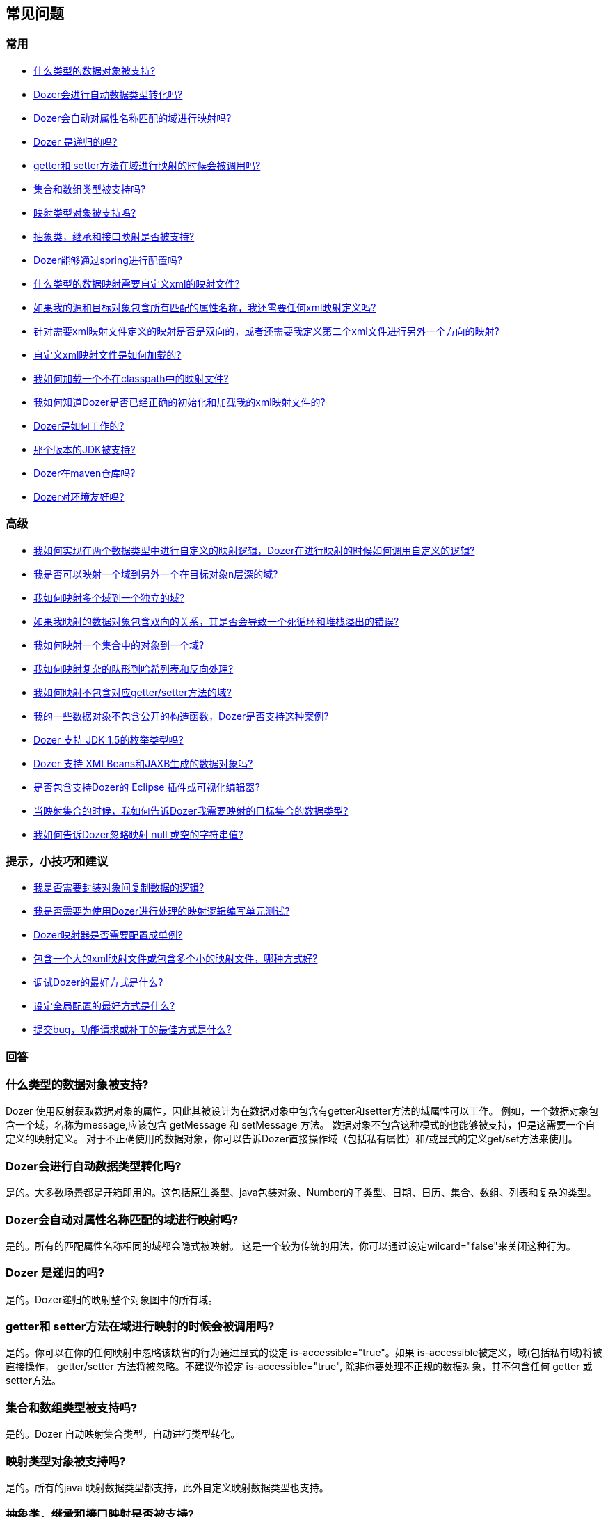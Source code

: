 :dozer-version: 6.5.0-SNAPSHOT

== 常见问题
=== 常用
* link:#dataobject-support[什么类型的数据对象被支持?]
* link:#datatype-conversions[Dozer会进行自动数据类型转化吗?]
* link:#auto-property-name[Dozer会自动对属性名称匹配的域进行映射吗?]
* link:#is-recursive[Dozer 是递归的吗?]
* link:#are-getset-invoked[getter和 setter方法在域进行映射的时候会被调用吗?]
* link:#are-collections-supported[集合和数组类型被支持吗?]
* link:#are-maps-supported[映射类型对象被支持吗?]
* link:#is-inheritance-supported[抽象类，继承和接口映射是否被支持?]
* link:#is-spring-supported[Dozer能够通过spring进行配置吗?]
* link:#what-type-custom-mapping[什么类型的数据映射需要自定义xml的映射文件?]
* link:#matching-prop-names[如果我的源和目标对象包含所有匹配的属性名称，我还需要任何xml映射定义吗?]
* link:#is-bidirectional[针对需要xml映射文件定义的映射是否是双向的，或者还需要我定义第二个xml文件进行另外一个方向的映射?]
* link:#how-xml-loaded[自定义xml映射文件是如何加载的?]
* link:#how-to-load-file[我如何加载一个不在classpath中的映射文件?]
* link:#dozer-debug[我如何知道Dozer是否已经正确的初始化和加载我的xml映射文件的?]
* link:#dozer-perf[Dozer是如何工作的?]
* link:#jdk-support[那个版本的JDK被支持?]
* link:#maven-repo[Dozer在maven仓库吗?]
* link:#good-environment[Dozer对环境友好吗?]

=== 高级
* link:#custom-converters[我如何实现在两个数据类型中进行自定义的映射逻辑，Dozer在进行映射的时候如何调用自定义的逻辑?]
* link:#deep-mapping[我是否可以映射一个域到另外一个在目标对象n层深的域?]
* link:#mult-fields-to-single-field[我如何映射多个域到一个独立的域?]
* link:#infinite-loop[如果我映射的数据对象包含双向的关系，其是否会导致一个死循环和堆栈溢出的错误?]
* link:#index-mapping[我如何映射一个集合中的对象到一个域?]
* link:#complex-to-map[我如何映射复杂的队形到哈希列表和反向处理?]
* link:#is-accessible[我如何映射不包含对应getter/setter方法的域?]
* link:#private-constructors[我的一些数据对象不包含公开的构造函数，Dozer是否支持这种案例?]
* link:#enum-support[Dozer 支持 JDK 1.5的枚举类型吗?]
* link:#xmlbeans-jaxb[Dozer 支持 XMLBeans和JAXB生成的数据对象吗?]
* link:#eclipse-plugin[是否包含支持Dozer的 Eclipse 插件或可视化编辑器?]
* link:#collection-hints[当映射集合的时候，我如何告诉Dozer我需要映射的目标集合的数据类型?]
* link:#bypass-null[我如何告诉Dozer忽略映射 null 或空的字符串值?]

=== 提示，小技巧和建议
* link:#encapsulation[我是否需要封装对象间复制数据的逻辑?]
* link:#dozer-unit-tests[我是否需要为使用Dozer进行处理的映射逻辑编写单元测试?]
* link:#config-as-singleton[Dozer映射器是否需要配置成单例?]
* link:#component-mappings[包含一个大的xml映射文件或包含多个小的映射文件，哪种方式好?]
* link:#debugging-dozer[调试Dozer的最好方式是什么?]
* link:#global-config[设定全局配置的最好方式是什么?]
* link:#submitting-support-request[提交bug，功能请求或补丁的最佳方式是什么?]

=== 回答
[[dataobject-support]]
=== 什么类型的数据对象被支持?
Dozer 使用反射获取数据对象的属性，因此其被设计为在数据对象中包含有getter和setter方法的域属性可以工作。
例如，一个数据对象包含一个域，名称为message,应该包含 getMessage 和 setMessage 方法。
数据对象不包含这种模式的也能够被支持，但是这需要一个自定义的映射定义。
对于不正确使用的数据对象，你可以告诉Dozer直接操作域（包括私有属性）和/或显式的定义get/set方法来使用。

[[datatype-conversions]]
=== Dozer会进行自动数据类型转化吗?
是的。大多数场景都是开箱即用的。这包括原生类型、java包装对象、Number的子类型、日期、日历、集合、数组、列表和复杂的类型。

[[auto-property-name]]
=== Dozer会自动对属性名称匹配的域进行映射吗?
是的。所有的匹配属性名称相同的域都会隐式被映射。
这是一个较为传统的用法，你可以通过设定wilcard="false"来关闭这种行为。

[[is-recursive]]
=== Dozer 是递归的吗?
是的。Dozer递归的映射整个对象图中的所有域。

[[are-getset-invoked]]
=== getter和 setter方法在域进行映射的时候会被调用吗?
是的。你可以在你的任何映射中忽略该缺省的行为通过显式的设定 is-accessible="true"。如果 is-accessible被定义，域(包括私有域)将被直接操作，
getter/setter 方法将被忽略。不建议你设定 is-accessible="true", 除非你要处理不正规的数据对象，其不包含任何 getter 或 setter方法。

[[are-collections-supported]]
=== 集合和数组类型被支持吗?
是的。Dozer 自动映射集合类型，自动进行类型转化。

[[are-maps-supported]]
=== 映射类型对象被支持吗?
是的。所有的java 映射数据类型都支持，此外自定义映射数据类型也支持。

[[is-inheritance-supported]]
=== 抽象类，继承和接口映射是否被支持?
是的。

[[is-spring-supported]]
=== Dozer能够通过spring进行配置吗?
是的。可以查看 link:springintegration.adoc[Spring 集成] 章节的文档。

[[what-type-custom-mapping]]
=== 什么类型的数据映射需要自定义xml的映射文件?
只有不能基于域名的隐式映射的域需要一个自定义XML 映射定义。
理想情况下，大多数你的域映射可以自动进行，只有很少例外案例需要在xml映射文件中显式的域映射。

[[matching-prop-names]]
=== 如果我的源和目标对象包含所有匹配的属性名称，我还需要任何xml映射定义吗?
不需要了。只要调用映射器就可以。你不需要任何显式的xml映射项在这个源和目标对象组合上。

[[is-bidirectional]]
=== 针对需要xml映射文件定义的映射是否是双向的，或者还需要我定义第二个xml文件进行另外一个方向的映射?
所有的映射定义都是双向的，因此你只需要一个映射定义。你可以映射 a --> b 和 b--> a 使用单独一个映射定义。

[[how-xml-loaded]]
=== 自定义xml映射文件是如何加载的?
Dozer 将会搜索整个 classpath 路径来查找所定义的文件。

[[how-to-load-file]]
=== 我如何加载一个不在classpath中的映射文件?
是的，你可以在classpath外部载入文件，通过加入 "file:" 前缀到资源名称。 例如) "file:c:\somedozermapping.xml"

[[dozer-debug]]
=== 我如何知道Dozer是否已经正确的初始化和加载我的xml映射文件的?
设定 -Ddozer.debug 系统属性。如果这个属性被设定了，Dozer的初始化信息将被发送到 System.out。如果你熟悉 log4j, 这个操作类似与设定 -Dlog4j.debug 系统属性。

[[dozer-perf]]
=== Dozer是如何工作的?
我们坚信Dozer运行得很好，性能是我们的高优先级要求。我们花费了大量的时间来调优代码和优化瓶颈。

性能开销取决域使用场景的复杂性和所需要映射的域数目。在我们平均的映射场景中的性能测试，类映射花费的时间从1/8毫秒到2毫秒之间。
粗略的估计每毫秒能够映射大约 50 - 450 个域。然而在任何正式基准下的参数都不可能转化为你自己应用中的可信赖的结果。你的应用程序是不同的，你包含有自己独特的用例。

Dozer已经成功应用于大型的和非常高事务量的企业系统中，没有带来任何性能问题。
但是我们任何建议在你的应用中运行性能测试，来确定你系统中真实性能开销。你可以自己决定这些开销是否在整个系统上下文中是否可接受。

[[jdk-support]]
=== 那个版本的JDK被支持?
JDK 1.8 或者更高。

[[maven-repo]]
=== IDozer在maven仓库吗?
是的，我们将继续尽最大的努力来发布Dozer未来的版本到仓库中。

[source,xml,prettyprint]
----
<dependency>
    <groupId>com.github.dozermapper</groupId>
    <artifactId>dozer-core</artifactId>
    <version>{dozer-version}</version>
</dependency>
----

[[good-environment]]
=== Dozer对环境友好吗?
是的，dozer不燃烧化石燃料，以及符合 EPA的推荐排放标准。

[[custom-converters]]
=== 我如何实现在两个数据类型中进行自定义的映射逻辑，Dozer在进行映射的时候如何调用自定义的逻辑?
是的，一个非常有用的Dozer特性，提供了一个自定义转化器的概念。自定义转化器用于进行自定义的两个对象之间的映射。
在配置块中，你可以添加一些自己的xml来告诉Dozer来进行自定义的确定A类和B类的转化器。
当类A和类B的组合中定义了自定义转化器，Dozer将会调用自定义转化器进行数据映射而不是标准的映射逻辑。

[source,xml,prettyprint]
----
<custom-converters>
    <converter type="com.github.dozermapper.core.converters.SomeCustomConverter">
        <class-a>com.github.dozermapper.core.vo.SomeCustomDoubleObject</class-a>
        <class-b>java.lang.Double</class-b>
    </converter>
</custom-converters>
----

[[deep-mapping]]
=== 我是否可以映射一个域到另外一个在目标对象n层深的域?
是的。Dozer支持使用点注释来标记嵌套域。正如其他的dozer域映射一样，他们都是双向的。

[source,xml,prettyprint]
----
<field>
    <a>someNestedObj.someOtherNestedObj.someField</a>
    <b>someOtherField</b>
</field>
----

[[mult-fields-to-single-field]]
=== 我如何映射多个域到一个独立的域?
Dozer目前不支持这个。由于其中实现它的复杂性，这个特性当前也不在既定目标图中。一个可能的解决方案是包装多个域到一个自定义的复杂类型中，然后定义一个自定义映射器来映射复杂类型和独立的域。通过这种方式，你可以在映射器中处理自定义的逻辑来映射三个域到一个简单的域。

[[infinite-loop]]
=== 如果我映射的数据对象包含双向的关系，其是否会导致一个死循环和堆栈溢出的错误?
不，Dozer会使用避免死循环的逻辑来处理双向的数据对象关系。

[[index-mapping]]
=== 我如何映射一个集合中的对象到一个域?
你可以使用带下标的映射。

[source,xml,prettyprint]
----
<field>
    <a>usernames[0]</a>
    <b>username1</b>
</field>
----

[[complex-to-map]]
=== 我如何映射复杂的队形到哈希列表和反向处理?
你可以直接映射整个复杂的对象到 java.util.Map，或反向。
当你这样做的时候你需要显式的定义一个唯一的 map-id来标识整个映射。这将被用作确定运行时哪个映射被使用。
每一个复杂类型上的属性都将被映射到 java.util.Map。你不需要显式的定义这些映射。如果属性名称不是map的键，只需要设定一个自定义域映射的键属性。

[source,xml,prettyprint]
----
<mapping map-id="myTestMapping">
    <class-a>com.github.dozermapper.core.vo.map.SomeComplexType</class-a>
    <class-b>java.util.Map</class-b>
    <field>
        <a>stringProperty2</a>
        <b key="myStringProperty">this</b>
    </field>
</mapping>
----

[[is-accessible]]
=== 我如何映射不包含对应getter/setter方法的域?
你可以告诉Dozer直接使用域(包括私有方法)，通过指定 is-accessible="true"。

[source,xml,prettyprint]
----
<field>
    <a>fieldA</a>
    <b is-accessible="true">fieldB</b>
</field>
----

[[private-constructors]]
=== 我的一些数据对象不包含公开的构造函数，Dozer是否支持这种案例?
是的。当你创建的一个目标新对象没有包含公开的无参数构造函数，dozer将会自动检测到一个私有的构造函数来使用。
当一个数据对象没有包含私有的构造函数，你可以定义一个自定义的beanfactory来创建一个目标对象的新实例。

[[enum-support]]
=== Dozer 支持 JDK 1.5的枚举类型吗?
是的。枚举到枚举的映射是自动处理的。

[[xmlbeans-jaxb]]
=== Dozer 支持 XMLBeans和JAXB生成的数据对象吗?
Dozer支持映射POJOs到 XMLBeans 对象。使用XMLBeanFactory来处理你所想创建的任何XMLBeans。
这个工厂也可以被使用作映射任何在深度映射需要实例化的域，其中不是常规的POJOS,而是XMLBeans。

Dozer也支持映射POJOS到JAXB对象。使用JAXBBeanFactory来处理任何你想创建的JAXB对象。

[[eclipse-plugin]]
=== 是否包含支持Dozer的 Eclipse 插件或可视化编辑器?
不，但是我们认为其是一个很好的附加品。它将有助于图形化的映射两个对象，可以有自定义xml定义的自动生成，伴随这能够可视化的查看一个映射定义。如果任何人在创建eclipse 插件可视化上有经验，并且有兴趣来做这个特性，请让我们知道!

[[collection-hints]]
=== 当映射集合的时候，我如何告诉Dozer我需要映射的目标集合的数据类型?
暗示被支持来处理这种用例。如果你使用的是JDK1.5的泛型，暗示是不需要的。因为类型能够被Dozer自动检测到。
如果你没有使用泛型，转化包含不同类型对象的一个集合/数组到另外一个集合/数组，你
可以定义一个暗示来让Dozer知道你想在目标集合中所需要创建的对象类型。如果暗示没有被定义在目标域上，目标集合将会使用和源集合中一样的数据类型进行填充。

[source,xml,prettyprint]
----
<field>
    <a>someList</a>
    <b>otherList</b>
    <b-hint>com.github.dozermapper.core.vo.TheFirstSubClassPrime</b-hint>
</field>
----

[[bypass-null]]
=== 我如何告诉Dozer忽略映射 null 或空的字符串值?
你可以忽略映射null值，通过定义 map-null="false"。如果这个被定义，假如源值是null，目标值的setter方法在运行时会被忽略，
目标值的setter方法将不会被调用。这个可以被定义在映射或者是类级别上。

你可以忽略映射任何空字符串通过指定 map-empty-string="false"。如果这个被定义，假如目标值是空字符串，
目标域映射将在运行时被忽略，目标值的setter方法将不会被调用。这个可以定义在映射或类型级别上。

[[encapsulation]]
=== 我是否需要封装对象间复制数据的逻辑?
这是你应该使用的选项。尽管你是否使用Dozer进行对象中数据映射，我们相信这是一个好的设计模式来促进重用，封装底层的实现，使得代码单元可独立的测试。
这个装配器接口封装了将一个源对象映射为目标对象的逻辑。使用装配器类型的类可以给你最大的灵活性来修改底层的映射，而不需要影响客户端或者是协议。
另外一个使用装配器的好处是它使得针对映射的单元测试更加容易和专注。
如果你需要决定是否一个特定的BUG是由于映射对象，只需要编写一个装配器单元测试来重发使用案例。
如果你封装了你的数据映射逻辑，你可以使用Dozer来处理大多数的映射，如果你包含一个实际的边角例子，
你可以灵活的处理代码映射针对任何对象和域。例如，你可以可以通过Dozer来处理映射解决99%的你的域，
然后包含一些手动的映射来处理一些特殊的域。这些功能都在装配器中不需要客户掌握任何底层实现。

如果装配器类型的类是默认和仅仅只复制源对象中的数据到目标对象，这是最佳工作情况。
任何复杂的针对目标对象后续业务逻辑处理可以在一个更高级别有效的类上进行处理。

如下是一个简单的使用Dozer作为底层实现装配器类型案例。

[source,java,prettyprint]
----
public class SomeAssemblerImpl implements SomeAssembler { 
  
  private Mapper dozerMapper;
 
  public DestObject assembleDestObject(SrcObject src) { 
    return dozerMapper.map(src, DestObject.class); 
  } 
 
}
----

[[dozer-unit-tests]]
=== 我是否需要为使用Dozer进行处理的映射逻辑编写单元测试?
当然，首先我们强烈建议编写单元测试。即使你不使用Dozer来进行两个对象之间的数据映射，这断逻辑也是需要独立的测试。
数据映射逻辑(特别是手写的)是容易错误，包含一个单元测试是无价的。
有代表性的是在一个系统的多个区域进行两个对象的映射是必须的。
因此针对中心化映射逻辑的单元测试使你能够独立的测试数据映射逻辑。
封装数据映射逻辑和包含对逻辑的单元测试的最大好处是能够让你切换底层的实现。

针对存量的系统需要迁移到Dozer上的，我们建议首先封装已经存在硬编码数据映射到一个类的装配器类型中，然后对其编写单元测试。然后切换这个硬编码映射逻辑到Dozer中，单元测试将会确保你的安全。迁移到Dozer上可以是增量式的，这或许是最好的针对存量系统的策略。

无论你是否使用Dozer,针对数据映射的单元测试是无趣的和让人讨厌的，但是有一个技巧或许有帮助。
如果你有一个装配器来支持两个对象的双向映射，在你的单元测试中你可以进行如下相似的例子。
这个假定你已经处理好你的数据对象的equals()方法。
这个思路是你可以映射一个源对象到目标对象，然后返回，原始的源对象应该和最后一次映射返回的对象相同，如果域正确的被映射。在测试案例中，你需要填充所有可能的域到原始对象上来确保所有的域在映射逻辑是工作的。

[source,javaprettyprint]
----
public void testAssembleSomeObject() throws Exception {      
  SrcObject src = new SrcObject();
  src.setSomeField("somevalue");
  src.setSomeOtherField("make sure you set all the src fields "
    + "with values so that you fully test the data mappings");
    
  DestObject dest = assembler.assembleDestObject(src);
  SrcObject mappedSrc = assermbler.assembleSrcObject(dest);
  
  assertEquals("fields not mapped correctly", src, mappedSrc);
}
----

验证你的装配器恰当的来处理null值是一个好的实践。在如下的测试案例中没有一个源域被填充。
如果装配器不能合理的处理null值，当装配器被调用的时候将会抛出异常。

[source,java,prettyprint]
----
public void testAssembleSomeObject_NullValues() throws Exception {      
  SrcObject src = new SrcObject();
    
  DestObject dest = assembler.assembleDestObject(src);
  SrcObject mappedSrc = assermbler.assembleSrcObject(dest);
  
  assertEquals("fields not mapped correctly", src, mappedSrc);
}
----

[[config-as-singleton]]
=== Dozer映射器是否需要配置成单例?
是的。`Mapper` 实例将被尽可能使用。针对每一个 `Mapper`实例， 每一个映射文件被载入和解析。
你需要为你的配置一次配置完 `Mapper`，并在你的应用中重用。`Mapper`的实现是线程安全的。

[[component-mappings]]
=== 包含一个大的xml映射文件或包含多个小的映射文件，哪种方式好?
我们建议组件化你们的映射文件而不是包含一个大的映射文件。

[[debugging-dozer]]
=== 调试Dozer的最好方式是什么?
你可以设定 -Ddozer.debug 系统属性来查看一次性的初始化信息。你可以看到如下相似的信息....

[source,prettyprint]
----
dozer: Trying to find Dozer configuration file: dozer.properties
dozer: Using URL [file:/local/subversion_projects/dozer/trunk/target/test-classes/dozer.properties] for Dozerglobal property configuration
dozer: Reading Dozer properties from URL[file:/local/subversion_projects/dozer/trunk/target/test-classes/dozer.properties]
dozer: Finished configuring Dozer global properties
dozer: Initializing Dozer. Version: ${project.version}, Thread Name:main
dozer: Initializing a new instance of the dozer bean mapper.
dozer: Using the following xml files to load custom mappings for the bean mapper instance:[fieldAttributeMapping.xml]
dozer: Trying to find xml mapping file: fieldAttributeMapping.xml
dozer: Using URL [file:/local/subversion_projects/dozer/trunk/target/test-classes/fieldAttributeMapping.xml]to load custom xml mappings
dozer: Successfully loaded custom xml mappings from URL:[file:/local/subversion_projects/dozer/trunk/target/test-classes/fieldAttributeMapping.xml]
----

为了调试独立的域映射在类之间，只需要设定日志级别为 "org.dozer.MappingProcessor=DEBUG"。例如，如果你已经使用
log4j，你只需要添加如下的项到你的 log4j 配置文件中 "log4j.category.org.dozer.MappingProcessor=DEBUG"。 这将显示每一个Dozer实际进行的从源到目标值域映射。
你将看到如下相似的输出....

[source,prettyprint]
----
MAPPED: SimpleObj.field1 --> SimpleObjPrime.field1 VALUES: 
one --> one MAPID: someMapId
MAPPED: SimpleObj.field2 --> SimpleObjPrime.field2 VALUES: 
2 --> 2 MAPID: someMapId
MAPPED: SimpleObj.field3 --> SimpleObjPrime.field3 VALUES: 
3 --> 3 MAPID: someMapId
MAPPED: SimpleObj.field4 --> SimpleObjPrime.field4 VALUES: 
44.44 --> 44.44 MAPID: someMapId
MAPPED: SimpleObj.field6 --> SimpleObjPrime.field6 VALUES: 
66 --> 66 MAPID: someMapId
----

[[global-config]]
=== 设定全局配置的最好方式是什么?
我们建议使用一个独立的映射xml文件来处理全局配置。你可以命名为例如 dozer-global-configuration.xml。全局配置文件的样例如 ......

[source,xml,prettyprint]
----
<?xml version="1.0" encoding="UTF-8"?>
<mappings xmlns="http://dozermapper.github.io/schema/bean-mapping"
          xmlns:xsi="http://www.w3.org/2001/XMLSchema-instance"
          xsi:schemaLocation="http://dozermapper.github.io/schema/bean-mapping http://dozermapper.github.io/schema/bean-mapping.xsd">
    <configuration>
        <stop-on-errors>true</stop-on-errors>
        <date-format>MM/dd/yyyy HH:mm</date-format>
        <wildcard>false</wildcard>
        <custom-converters>
            <converter type="com.github.dozermapper.core.converters.TestCustomConverter">
                <class-a>com.github.dozermapper.core.vo.CustomDoubleObject</class-a>
                <class-b>java.lang.Double</class-b>
            </converter>
        </custom-converters>
    </configuration>
</mappings>
----

[[submitting-support-request]]
=== 提交bug，功能请求或补丁的最佳方式是什么?
我们珍惜你的建议和赞赏每个人花时间来提交支持请求。
请通过如下的连接提交所有的请 link:https://github.com/DozerMapper/dozer[Dozer的GitHub项目页面]
